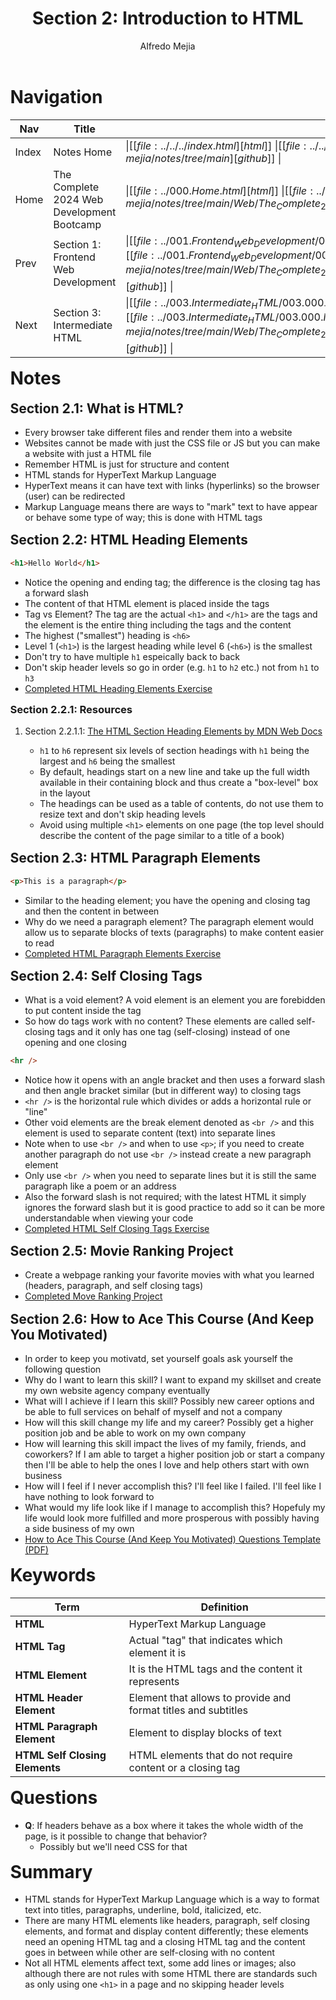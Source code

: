 #+title: Section 2: Introduction to HTML
#+author: Alfredo Mejia
#+options: num:nil html-postamble:nil
#+html_head: <link rel="stylesheet" type="text/css" href="https://cdn.jsdelivr.net/npm/bulma@1.0.4/css/bulma.min.css" /> <style>body {margin: 5%} h1,h2,h3,h4,h5,h6 {margin-top: 3%} .content ul:not(:first-child) {margin-top: 0.25em}}</style>

* Navigation
| Nav   | Title                                      | Links                                   |
|-------+--------------------------------------------+-----------------------------------------|
| Index | Notes Home                                 | \vert [[file:../../../index.html][html]] \vert [[file:../../../index.org][org]] \vert [[https://github.com/alfredo-mejia/notes/tree/main][github]] \vert |
| Home  | The Complete 2024 Web Development Bootcamp | \vert [[file:../000.Home.html][html]] \vert [[file:../000.Home.org][org]] \vert [[https://github.com/alfredo-mejia/notes/tree/main/Web/The_Complete_2024_Web_Development_Bootcamp][github]] \vert |
| Prev  | Section 1: Frontend Web Development        | \vert [[file:../001.Frontend_Web_Development/001.000.Notes.html][html]] \vert [[file:../001.Frontend_Web_Development/001.000.Notes.org][org]] \vert [[https://github.com/alfredo-mejia/notes/tree/main/Web/The_Complete_2024_Web_Development_Bootcamp/001.Frontend_Web_Development][github]] \vert |
| Next  | Section 3: Intermediate HTML               | \vert [[file:../003.Intermediate_HTML/003.000.Notes.html][html]] \vert [[file:../003.Intermediate_HTML/003.000.Notes.org][org]] \vert [[https://github.com/alfredo-mejia/notes/tree/main/Web/The_Complete_2024_Web_Development_Bootcamp/003.Intermediate_HTML][github]] \vert |

* Notes

** Section 2.1: What is HTML?
   - Every browser take different files and render them into a website
   - Websites cannot be made with just the CSS file or JS but you can make a website with just a HTML file
   - Remember HTML is just for structure and content
   - HTML stands for HyperText Markup Language
   - HyperText means it can have text with links (hyperlinks) so the browser (user) can be redirected
   - Markup Language means there are ways to "mark" text to have appear or behave some type of way; this is done with HTML tags

** Section 2.2: HTML Heading Elements
   #+BEGIN_SRC html
     <h1>Hello World</h1>
   #+END_SRC

   - Notice the opening and ending tag; the difference is the closing tag has a forward slash
   - The content of that HTML element is placed inside the tags
   - Tag vs Element? The tag are the actual ~<h1>~ and ~</h1>~ are the tags and the element is the entire thing including the tags and the content
   - The highest ("smallest") heading is ~<h6>~
   - Level 1 (~<h1>~) is the largest heading while level 6 (~<h6>~) is the smallest
   - Don't try to have multiple ~h1~ espeically back to back
   - Don't skip header levels so go in order (e.g. ~h1~ to ~h2~ etc.) not from ~h1~ to ~h3~
   - [[file:./002.002.HTML_Heading_Elements/index.html][Completed HTML Heading Elements Exercise]]
     
*** Section 2.2.1: Resources

**** Section 2.2.1.1: [[https://developer.mozilla.org/en-US/docs/Web/HTML/Element/Heading_Elements][The HTML Section Heading Elements by MDN Web Docs]]
     - ~h1~ to ~h6~ represent six levels of section headings with ~h1~ being the largest and ~h6~ being the smallest
     - By default, headings start on a new line and take up the full width available in their containing block and thus create a "box-level" box in the layout
     - The headings can be used as a table of contents, do not use them to resize text and don't skip heading levels
     - Avoid using multiple ~<h1>~ elements on one page (the top level should describe the content of the page similar to a title of a book)
       
** Section 2.3: HTML Paragraph Elements
   #+BEGIN_SRC html
     <p>This is a paragraph</p>
   #+END_SRC

   - Similar to the heading element; you have the opening and closing tag and then the content in between
   - Why do we need a paragraph element? The paragraph element would allow us to separate blocks of texts (paragraphs) to make content easier to read
   - [[file:./002.003.HTML_Paragraph_Elements/index.html][Completed HTML Paragraph Elements Exercise]]
     
** Section 2.4: Self Closing Tags
   - What is a void element? A void element is an element you are forebidden to put content inside the tag
   - So how do tags work with no content? These elements are called self-closing tags and it only has one tag (self-closing) instead of one opening and one closing
   
   #+BEGIN_SRC html
     <hr />
   #+END_SRC

   - Notice how it opens with an angle bracket and then uses a forward slash and then angle bracket similar (but in different way) to closing tags
   - ~<hr />~ is the horizontal rule which divides or adds a horizontal rule or "line"
   - Other void elements are the break element denoted as ~<br />~ and this element is used to separate content (text) into separate lines
   - Note when to use ~<br />~ and when to use ~<p>~; if you need to create another paragraph do not use ~<br />~ instead create a new paragraph element
   - Only use ~<br />~ when you need to separate lines but it is still the same paragraph like a poem or an address
   - Also the forward slash is not required; with the latest HTML it simply ignores the forward slash but it is good practice to add so it can be more understandable when viewing your code
   - [[file:./002.004.Self_Closing_Tags/index.html][Completed HTML Self Closing Tags Exercise]]
     
** Section 2.5: Movie Ranking Project
   - Create a webpage ranking your favorite movies with what you learned (headers, paragraph, and self closing tags) 
   - [[file:./002.005.Movie_Ranking_Project/index.html][Completed Move Ranking Project]]
     
** Section 2.6: How to Ace This Course (And Keep You Motivated)
   - In order to keep you motivatd, set yourself goals ask yourself the following question
   - Why do I want to learn this skill? I want to expand my skillset and create my own website agency company eventually
   - What will I achieve if I learn this skill? Possibly new career options and be able to full services on behalf of myself and not a company
   - How will this skill change my life and my career? Possibly get a higher position job and be able to work on my own company
   - How will learning this skill impact the lives of my family, friends, and coworkers? If I am able to target a higher position job or start a company then I'll be able to help the ones I love and help others start with own business
   - How will I feel if I never accomplish this? I'll feel like I failed. I'll feel like I have nothing to look forward to
   - What would my life look like if I manage to accomplish this? Hopefuly my life would look more fulfilled and more prosperous with possibly having a side business of my own
   - [[file:./002.006.How_to_Ace_This_Course_And_Keep_You_Motivated_Questions_Template.pdf][How to Ace This Course (And Keep You Motivated) Questions Template (PDF)]]
     
* Keywords
| Term                         | Definition                                                     |
|------------------------------+----------------------------------------------------------------|
| *HTML*                       | HyperText Markup Language                                      |
| *HTML Tag*                   | Actual "tag" that indicates which element it is                |
| *HTML Element*               | It is the HTML tags and the content it represents              |
| *HTML Header Element*        | Element that allows to provide and format titles and subtitles |
| *HTML Paragraph Element*     | Element to display blocks of text                              |
| *HTML Self Closing Elements* | HTML elements that do not require content or a closing tag     |
    
* Questions
  - *Q*: If headers behave as a box where it takes the whole width of the page, is it possible to change that behavior?
         - Possibly but we'll need CSS for that

* Summary
  - HTML stands for HyperText Markup Language which is a way to format text into titles, paragraphs, underline, bold, italicized, etc.
  - There are many HTML elements like headers, paragraph, self closing elements, and format and display content differently; these elements need an opening HTML tag and a closing HTML tag and the content goes in between while other are self-closing with no content
  - Not all HTML elements affect text, some add lines or images; also although there are not rules with some HTML there are standards such as only using one ~<h1>~ in a page and no skipping header levels
